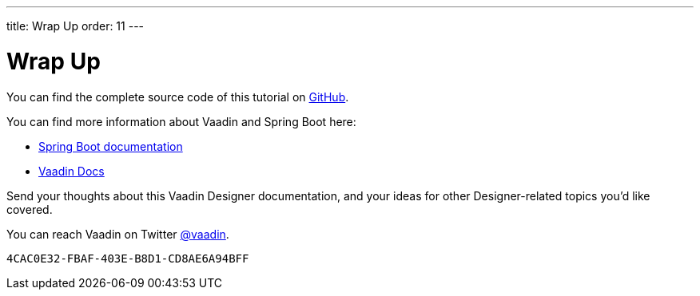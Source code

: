 ---
title: Wrap Up
order: 11
---


[[designer.wrap.up]]
= Wrap Up

You can find the complete source code of this tutorial on https://github.com/vaadin/designer-tutorial/tree/latest-complete[GitHub].

You can find more information about Vaadin and Spring Boot here:

- https://spring.io/projects/spring-boot#learn[Spring Boot documentation]
- <<{articles}/flow/#, Vaadin Docs>>

Send your thoughts about this Vaadin Designer documentation, and your ideas for other Designer-related topics you'd like covered.

You can reach Vaadin on Twitter link:https://twitter.com/vaadin[@vaadin].

[discussion-id]`4CAC0E32-FBAF-403E-B8D1-CD8AE6A94BFF`

++++
<style>
[class^=PageHeader-module--descriptionContainer] {display: none;}
</style>
++++